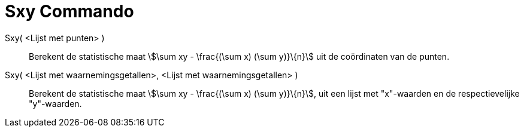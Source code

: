 = Sxy Commando
:page-en: commands/Sxy
ifdef::env-github[:imagesdir: /nl/modules/ROOT/assets/images]

Sxy( <Lijst met punten> )::
  Berekent de statistische maat stem:[\sum xy - \frac{(\sum x) (\sum y)}\{n}] uit de coördinaten van de punten.
Sxy( <Lijst met waarnemingsgetallen>, <Lijst met waarnemingsgetallen> )::
  Berekent de statistische maat stem:[\sum xy - \frac{(\sum x) (\sum y)}\{n}], uit een lijst met "x"-waarden en de
  respectievelijke "y"-waarden.
